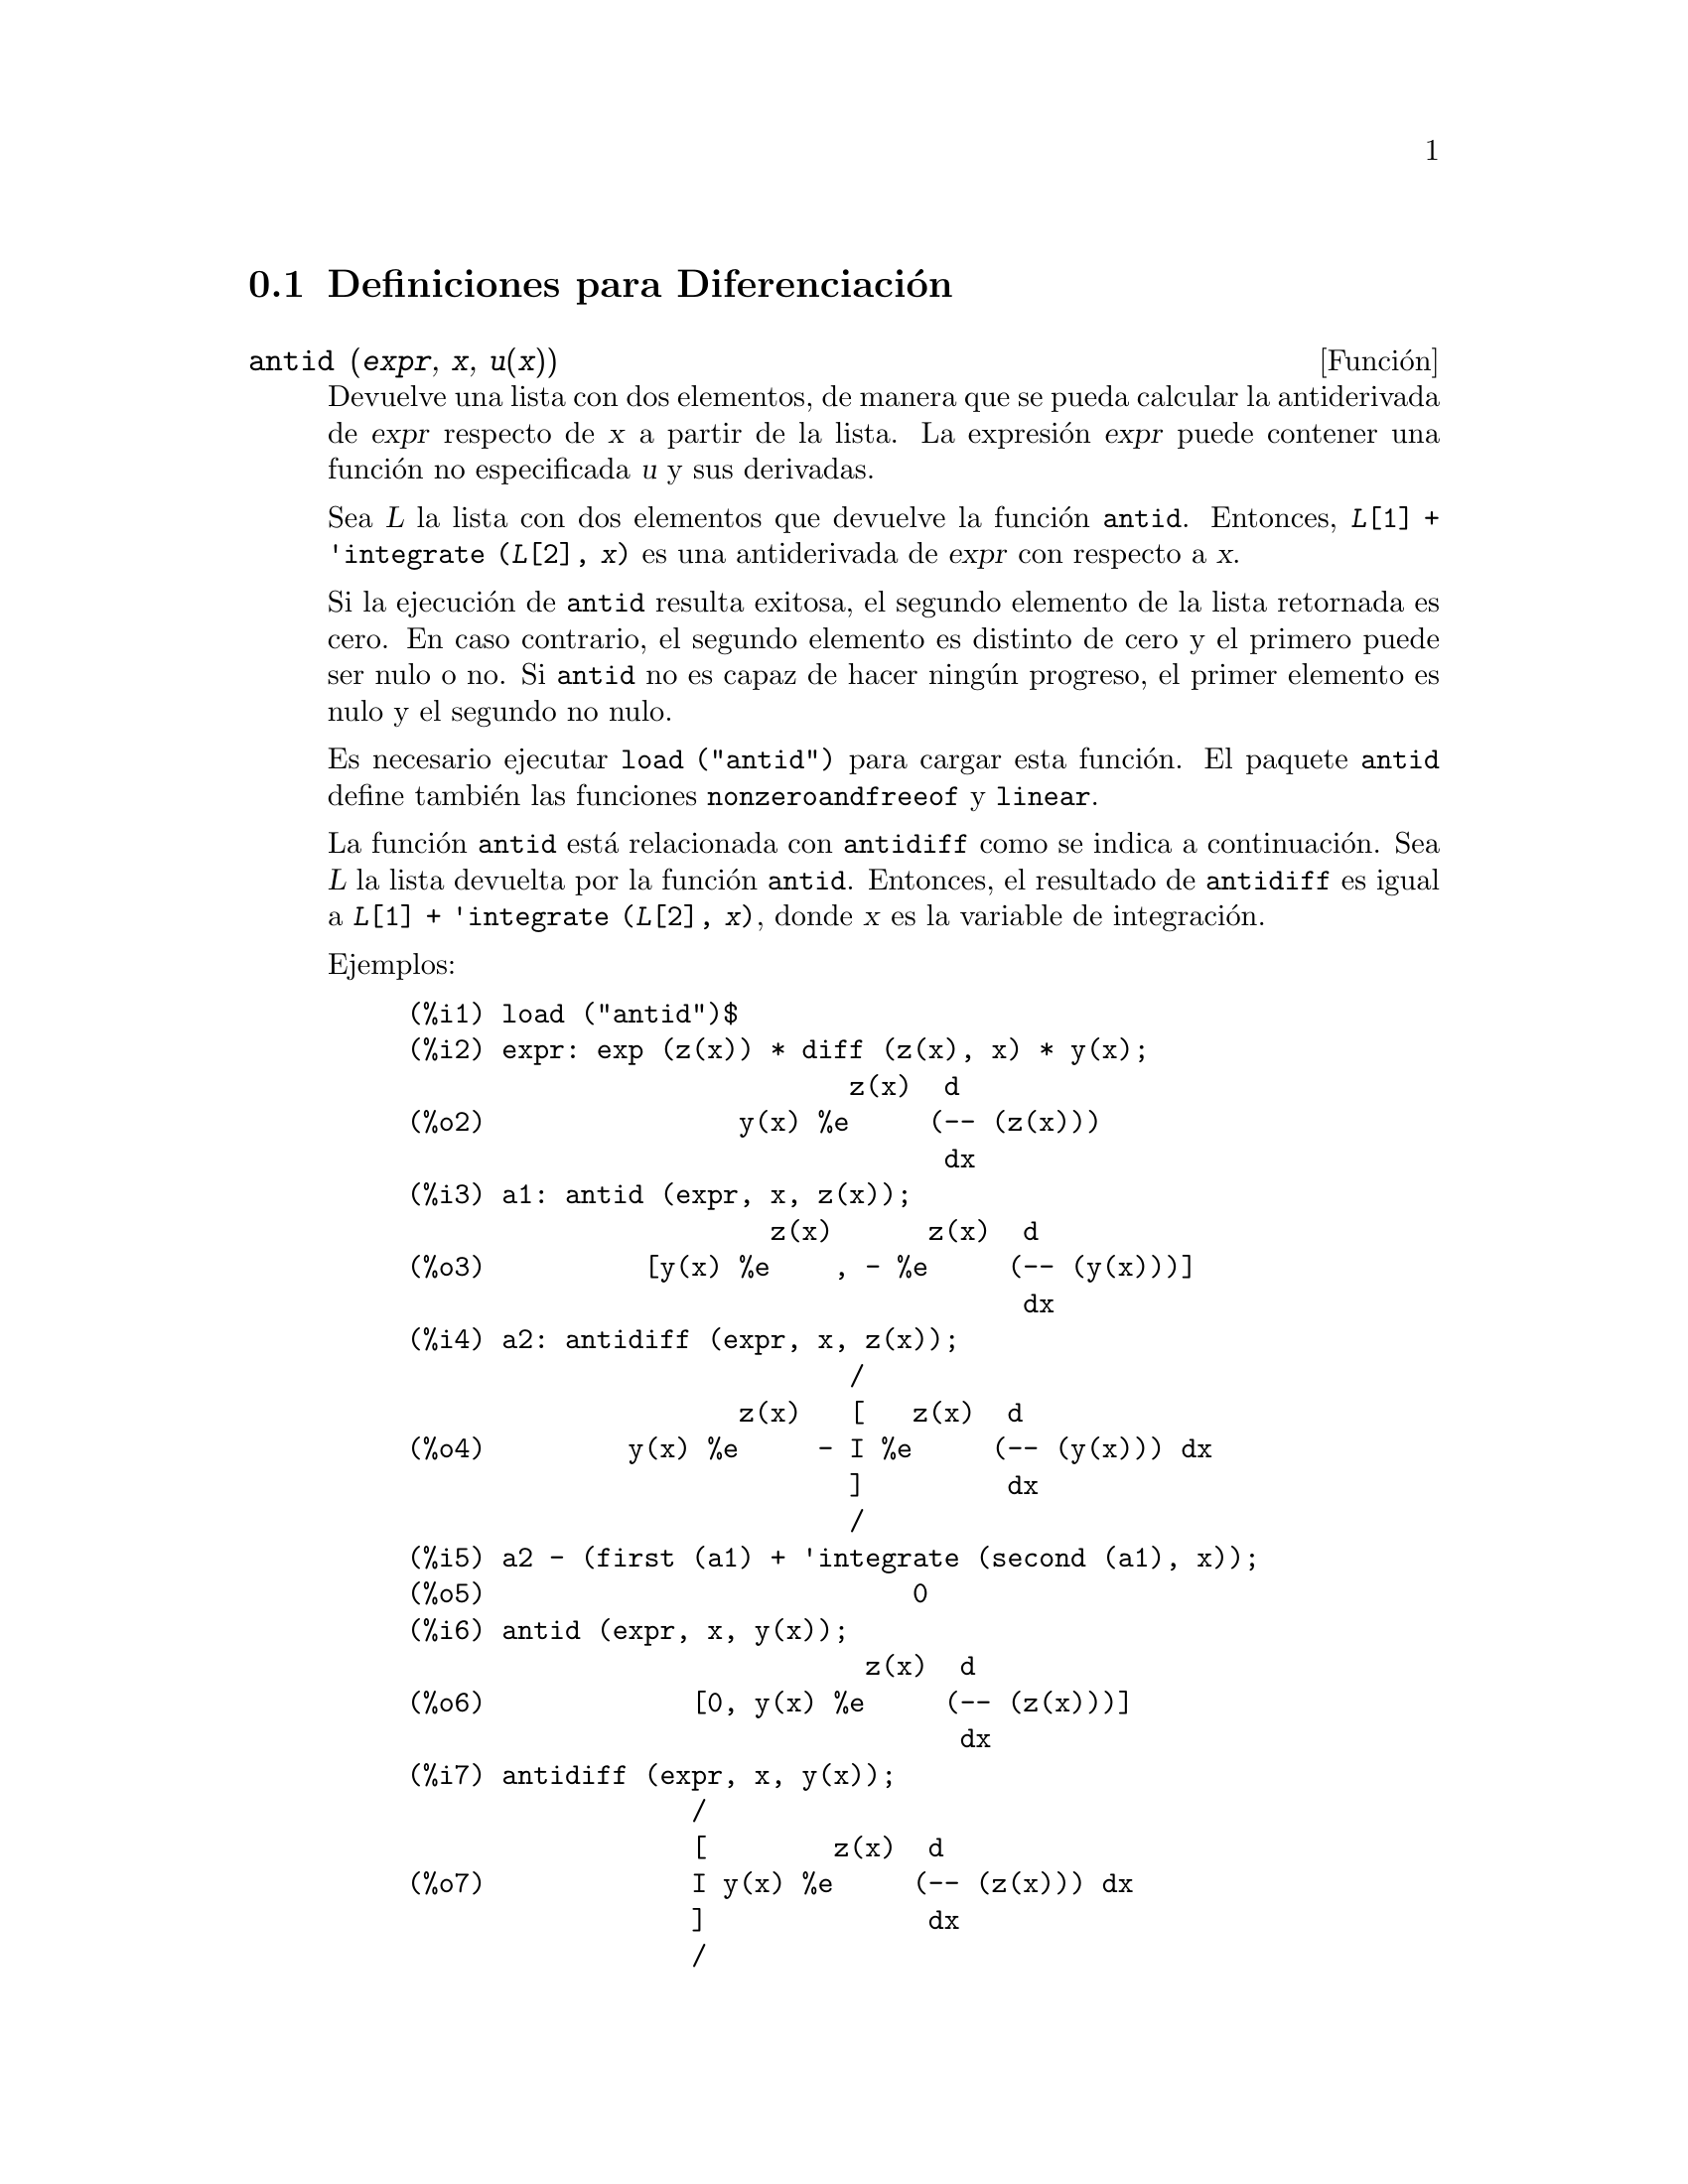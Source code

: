 @c version 1.19
@menu
* Definiciones para Diferenciaci@'on::  
@end menu

@node Definiciones para Diferenciaci@'on,  , Diferenciaci@'on, Diferenciaci@'on
@section Definiciones para Diferenciaci@'on

@deffn {Funci@'on} antid (@var{expr}, @var{x}, @var{u(x)}) 
Devuelve una lista con dos elementos, de manera que se pueda calcular la antiderivada de @var{expr} respecto de  @var{x} a partir de la lista. La expresi@'on @var{expr} puede contener una funci@'on no especificada @var{u} y sus derivadas.

Sea @var{L} la lista con dos elementos que devuelve la funci@'on @code{antid}.
Entonces, @code{@var{L}[1] + 'integrate (@var{L}[2], @var{x})}
es una antiderivada de @var{expr} con respecto a @var{x}.

Si la ejecuci@'on de @code{antid} resulta exitosa, el segundo elemento de la lista retornada es cero. En caso contrario, el segundo elemento es distinto de cero y el primero puede ser nulo o no. Si @code{antid} no es capaz de hacer ning@'un progreso, el primer elemento es nulo y el segundo no nulo.

Es necesario ejecutar @code{load ("antid")} para cargar esta funci@'on. El paquete @code{antid} define tambi@'en las funciones @code{nonzeroandfreeof} y @code{linear}.

La funci@'on @code{antid} est@'a relacionada con @code{antidiff} como se indica a continuaci@'on.
Sea @var{L} la lista devuelta por la funci@'on @code{antid}. Entonces, el resultado de @code{antidiff} es igual a  @code{@var{L}[1] + 'integrate (@var{L}[2], @var{x})}, donde @var{x} es la variable de integraci@'on.

Ejemplos:
@c FOLLOWING EXAMPLES GENERATED FROM THESE INPUTS
@c load ("antid")$
@c expr: exp (z(x)) * diff (z(x), x) * y(x);
@c a1: antid (expr, x, z(x));
@c a2: antidiff (expr, x, z(x));
@c a2 - (first (a1) + 'integrate (second (a1), x));
@c antid (expr, x, y(x));
@c antidiff (expr, x, y(x));
@c THERE IS A DEMO FILE share/integration/antid.dem, EXECUTED BY demo('antid)
@c BUT I THINK THE FOLLOWING ILLUSTRATES THE BASIC FUNCTIONALITY MORE CLEARLY
@c MAYBE MERGE IN THE DEMO PROBLEMS LATER

@example
(%i1) load ("antid")$
(%i2) expr: exp (z(x)) * diff (z(x), x) * y(x);
                            z(x)  d
(%o2)                y(x) %e     (-- (z(x)))
                                  dx
(%i3) a1: antid (expr, x, z(x));
                       z(x)      z(x)  d
(%o3)          [y(x) %e    , - %e     (-- (y(x)))]
                                       dx
(%i4) a2: antidiff (expr, x, z(x));
                            /
                     z(x)   [   z(x)  d
(%o4)         y(x) %e     - I %e     (-- (y(x))) dx
                            ]         dx
                            /
(%i5) a2 - (first (a1) + 'integrate (second (a1), x));
(%o5)                           0
(%i6) antid (expr, x, y(x));
                             z(x)  d
(%o6)             [0, y(x) %e     (-- (z(x)))]
                                   dx
(%i7) antidiff (expr, x, y(x));
                  /
                  [        z(x)  d
(%o7)             I y(x) %e     (-- (z(x))) dx
                  ]              dx
                  /
@end example

@end deffn


@deffn {Funci@'on} antidiff (@var{expr}, @var{x}, @var{u}(@var{x}))
Devuelve la antiderivada de @var{expr} respecto de @var{x}.
La expresi@'on @var{expr} puede contener una funci@'on no especificada @var{u} y sus derivadas.

Cuando @code{antidiff} se ejecuta con @'exito, la expresi@'on resultante no tiene s@'{@dotless{i}}mbolos integrales (esto es, no tiene referencias a la funci@'on @code{integrate}). En otro caso, @code{antidiff} devuelve una expresi@'on que se encuentra total o parcialmente bajo el signo de integraci@'on. Si @code{antidiff} no puede ralizar ning@'un progreso, el valor devuelto se encuentra completamente bajo la integral.

Es necesario ejecutar @code{load ("antid")} para cargar esta funci@'on. El paquete @code{antid} define tambi@'en las funciones @code{nonzeroandfreeof} y @code{linear}.

La funci@'on @code{antidiff} est@'a relacionada con @code{antid} como se indica a continuaci@'on.
Sea @var{L} la lista de dos elementos que devuelve @code{antid}. Entonces, el valor retornado por @code{antidiff} es igual a @code{@var{L}[1] + 'integrate (@var{L}[2], @var{x})}, donde @var{x} es la variable de integraci@'on.

Ejemplos:
@c FOLLOWING EXAMPLES GENERATED FROM THESE INPUTS
@c load ("antid")$
@c expr: exp (z(x)) * diff (z(x), x) * y(x);
@c a1: antid (expr, x, z(x));
@c a2: antidiff (expr, x, z(x));
@c a2 - (first (a1) + 'integrate (second (a1), x));
@c antid (expr, x, y(x));
@c antidiff (expr, x, y(x));
@c THERE IS A DEMO FILE share/integration/antid.dem, EXECUTED BY demo('antid)
@c BUT I THINK THE FOLLOWING ILLUSTRATES THE BASIC FUNCTIONALITY MORE CLEARLY
@c MAYBE MERGE IN THE DEMO PROBLEMS LATER

@example
(%i1) load ("antid")$
(%i2) expr: exp (z(x)) * diff (z(x), x) * y(x);
                            z(x)  d
(%o2)                y(x) %e     (-- (z(x)))
                                  dx
(%i3) a1: antid (expr, x, z(x));
                       z(x)      z(x)  d
(%o3)          [y(x) %e    , - %e     (-- (y(x)))]
                                       dx
(%i4) a2: antidiff (expr, x, z(x));
                            /
                     z(x)   [   z(x)  d
(%o4)         y(x) %e     - I %e     (-- (y(x))) dx
                            ]         dx
                            /
(%i5) a2 - (first (a1) + 'integrate (second (a1), x));
(%o5)                           0
(%i6) antid (expr, x, y(x));
                             z(x)  d
(%o6)             [0, y(x) %e     (-- (z(x)))]
                                   dx
(%i7) antidiff (expr, x, y(x));
                  /
                  [        z(x)  d
(%o7)             I y(x) %e     (-- (z(x))) dx
                  ]              dx
                  /
@end example

@end deffn

@c I SUSPECT THERE IS MORE TO BE SAID HERE
@defvr {Propiedad} atomgrad

La propiedad @code{atomgrad} es asignada por @code{gradef}.

@c NEED EXAMPLE HERE
@end defvr

@deffn {Funci@'on} atvalue (@var{expr}, [@var{x_1} = @var{a_1}, ..., @var{x_m} = @var{a_m}], @var{c})
@deffnx {Funci@'on} atvalue (@var{expr}, @var{x_1} = @var{a_1}, @var{c})
Asigna el valor @var{c} a @var{expr} en el punto @code{@var{x} = @var{a}}.

La expresi@'on @var{expr} es una funci@'on del tipo 
@code{@var{f}(@var{x_1}, ..., @var{x_m})},
o una derivada,
@code{diff (@var{f}(@var{x_1}, ..., @var{x_m}), @var{x_1}, @var{n_1}, ..., @var{x_n}, @var{n_m})}
@c HMM, WHAT IS THIS NEXT PHRASE GETTING AT ??
@c DOES IT INTEND TO IMPLY THAT IMPLICIT DEPENDENCIES ARE IGNORED ??
en la que aparecen los argumentos de la funci@'on de forma expl@'{@dotless{i}}cita.
Los s@'{@dotless{i}}mbolos @var{n_i} se refieren al orden de diferenciaci@'on respecto de @var{x_i}.

El punto en el que @code{atvalue} establece el valor se especifica mediante la lista de ecuaciones
@code{[@var{x_1} = @var{a_1}, ..., @var{x_m} = @var{a_m}]}.
Si hay una @'unica variable @var{x_1}, la ecuaci@'on puede escribirse sin formar parte de una lista.

La llamada @code{printprops ([@var{f_1}, @var{f_2}, ...], atvalue)} muestra los valores asignados por @code{atvalue} a las funciones @code{@var{f_1}, @var{f_2}, ...}.
La llamada  @code{printprops (@var{f}, atvalue)} muestra los valores asignados por @code{atvalue} a la funci@'on @var{f}.
La llamada  @code{printprops (all, atvalue)} muestra los valores asignados por @code{atvalue} a todas las funciones.

Los s@'{@dotless{i}}mbolos @code{@@1}, @code{@@2}, ... representan las variables @var{x_1}, @var{x_2}, ... cuando se muestran los valores asignados por @code{atvalue}.

La funci@'on @code{atvalue} eval@'ua sus argumentos y devuelve @var{c}, el valor asignado.

Ejemplos:
@c FOLLOWING ADAPTED FROM example (atvalue)
@c atvalue (f(x,y), [x = 0, y = 1], a^2);
@c atvalue ('diff (f(x,y), x), x = 0, 1 + y);
@c printprops (all, atvalue);
@c diff (4*f(x,y)^2 - u(x,y)^2, x);
@c at (%, [x = 0, y = 1]);

@example
(%i1) atvalue (f(x,y), [x = 0, y = 1], a^2);
                                2
(%o1)                          a
(%i2) atvalue ('diff (f(x,y), x), x = 0, 1 + y);
(%o2)                        @@2 + 1
(%i3) printprops (all, atvalue);
                                !
                  d             !
                 --- (f(@@1, @@2))!       = @@2 + 1
                 d@@1            !
                                !@@1 = 0

                                     2
                          f(0, 1) = a

(%o3)                         done
(%i4) diff (4*f(x,y)^2 - u(x,y)^2, x);
                  d                          d
(%o4)  8 f(x, y) (-- (f(x, y))) - 2 u(x, y) (-- (u(x, y)))
                  dx                         dx
(%i5) at (%, [x = 0, y = 1]);
                                         !
              2              d           !
(%o5)     16 a  - 2 u(0, 1) (-- (u(x, y))!            )
                             dx          !
                                         !x = 0, y = 1
@end example

@end deffn

@deffn {Funci@'on} cartan  -
El c@'alculo exterior de formas diferenciales es una herramienta b@'asica de la geometr@'{@dotless{i}}a diferencial desarrollada por Elie Cartan, teniendo importantes aplicaciones en la teor@'{@dotless{i}}a de ecuaciones diferenciales en derivadas parciales.
El paquete @code{cartan} dispone de las funciones @code{ext_diff} y @code{lie_diff}, as@'{@dotless{i}} como de los operadores @code{~} (producto exterior) y @code{|} (contracci@'on de una forma con un vector). La orden @code{demo (tensor)} permite ver una breve descripci@'on de estas instrucciones, junto con ejemplos.

El paquete @code{cartan} fue escrito por F.B. Estabrook y H.D. Wahlquist.

@end deffn

@deffn {Funci@'on} del (@var{x})
La expresi@'on @code{del (@var{x})} representa el diferencial de la variable @math{x}.

La funci@'on @code{diff} devuelve una expresi@'on que contiene a @code{del} si no se ha especificado una variable independiente. En este caso, el valor retornado es el llamado "diferencial total".

Ejemplos:
@c GENERATED FROM THE FOLLOWING
@c diff (log (x));
@c diff (exp (x*y));
@c diff (x*y*z);

@example
(%i1) diff (log (x));
                             del(x)
(%o1)                        ------
                               x
(%i2) diff (exp (x*y));
                     x y              x y
(%o2)            x %e    del(y) + y %e    del(x)
(%i3) diff (x*y*z);
(%o3)         x y del(z) + x z del(y) + y z del(x)
@end example

@end deffn

@deffn {Funci@'on} delta (@var{t})
Es la funci@'on delta de Dirac.

En el estado actual de desarrollo de Maxima, s@'olo @code{laplace} reconoce la funci@'on @code{delta}.

Ejemplo:

@example
(%i1) laplace (delta (t - a) * sin(b*t), t, s);
Is  a  positive, negative, or zero?

p;
                                   - a s
(%o1)                   sin(a b) %e
@end example

@end deffn

@defvr {Variable del sistema} dependencies
Valor por defecto: @code{[]}

La variable @code{dependencies} es la lista de @'atomos que tienen alg@'un tipo de dependencia funcional, asignada por @code{depends} o @code{gradef}. La lista @code{dependencies} es acumulativa: cada llamada a @code{depends} o @code{gradef} a@~nade elementos adicionales.

V@'eanse @code{depends} y @code{gradef}.

@end defvr

@deffn {Funci@'on} depends (@var{f_1}, @var{x_1}, ..., @var{f_n}, @var{x_n})
Declara dependencias funcionales entre variables con el prop@'osito de calcular derivadas.
En ausencia de una dependencia declarada, @code{diff (f, x)} devuelve cero.
Si se declara @code{depends (f, x)}, @code{diff (f, x)} devuelve una derivada simb@'olica (esto es, una expresi@'on con @code{diff}).

Cada argumento  @var{f_1}, @var{x_1}, etc., puede ser el nombre de una variable, de un arreglo o una lista de nombres.
Cada elemento de @var{f_i} (quiz@'as un @'unico elemento) se declara como dependiente de cada elemento de @var{x_i} (quiz@'as tambi@'en un @'unico elemento). Si alguno de los  @var{f_i} es el nombre de un arreglo o contiene el nombre de un arreglo, todos los elemento del arregl dependen de @var{x_i}.

La funci@'on @code{diff} reconoce dependencias indirectas establecidas por @code{depends} y aplica la regla de la cadena en tales casos.

La instrucci@'on @code{remove (@var{f}, dependency)} borra todas las dependencias declaradas para @var{f}.

La funci@'on @code{depends} devuelve una lista con las dependencias que han sido establecidas. Las dependencias se a@~naden a la variable global @code{dependencies}. La funci@'on @code{depends} eval@'ua sus argumentos.

La funci@'on @code{diff} es la @'unica instrucci@'on de Maxima que reconoce las dependencias establecidas por @code{depends}. Otras funciones (@code{integrate}, @code{laplace}, etc.) solamente reconocen dependencias expl@'{@dotless{i}}citamente representadas por sus argumentos. Por ejemplo, @code{integrate} no reconoce la dependencia de @code{f} respecto de @code{x}
a menos que se represente expl@'{@dotless{i}}citamente como @code{integrate (f(x), x)}.

@c GENERATED BY THE FOLLOWING
@c depends ([f, g], x);
@c depends ([r, s], [u, v, w]);
@c depends (u, t);
@c dependencies;
@c diff (r.s, u);
@example
(%i1) depends ([f, g], x);
(%o1)                     [f(x), g(x)]
(%i2) depends ([r, s], [u, v, w]);
(%o2)               [r(u, v, w), s(u, v, w)]
(%i3) depends (u, t);
(%o3)                        [u(t)]
(%i4) dependencies;
(%o4)      [f(x), g(x), r(u, v, w), s(u, v, w), u(t)]
(%i5) diff (r.s, u);
                         dr           ds
(%o5)                    -- . s + r . --
                         du           du
@end example

@c GENERATED BY THE FOLLOWING
@c diff (r.s, t);
@example
(%i6) diff (r.s, t);
                      dr du           ds du
(%o6)                 -- -- . s + r . -- --
                      du dt           du dt
@end example

@c GENERATED BY THE FOLLOWING
@c remove (r, dependency);
@c diff (r.s, t);
@example
(%i7) remove (r, dependency);
(%o7)                         done
(%i8) diff (r.s, t);
                                ds du
(%o8)                       r . -- --
                                du dt
@end example

@end deffn

@defvr {Variable optativa} derivabbrev
Valor por defecto: @code{false}

Si @code{derivabbrev} vale @code{true}, las derivadas simb@'olicas (esto es, expresiones con @code{diff}) se muestran como sub@'{@dotless{i}}ndices. En otro caso, las derivadas se muestran en la notaci@'on de Leibniz, @code{dy/dx}.

@c NEED EXAMPLES HERE
@end defvr

@deffn {Funci@'on} derivdegree (@var{expr}, @var{y}, @var{x})
Devuelve el mayor grado de la derivada de la variable dependiente @var{y} respecto de la variable independiente @var{x} que aparece en @var{expr}.

Ejemplo:
@c GENERATED FROM THE FOLLOWING
@c 'diff (y, x, 2) + 'diff (y, z, 3) + 'diff (y, x) * x^2;
@c derivdegree (%, y, x);
@example
(%i1) 'diff (y, x, 2) + 'diff (y, z, 3) + 'diff (y, x) * x^2;
                         3     2
                        d y   d y    2 dy
(%o1)                   --- + --- + x  --
                          3     2      dx
                        dz    dx
(%i2) derivdegree (%, y, x);
(%o2)                           2
@end example

@end deffn

@c I HAVE NO IDEA WHAT THIS DOES
@deffn {Funci@'on} derivlist (@var{var_1}, ..., @var{var_k})
Hace que las derivadas calculadas por la instrucci@'on @code{ev} se calculen respecto de las variables indicadas.

@end deffn

@defvr {Variable optativa} derivsubst
Valor por defecto: @code{false}

Si @code{derivsubst} vale @code{true}, una sustituci@'on no sint@'actica del estilo 
@code{subst (x, 'diff (y, t), 'diff (y, t, 2))} devuelve @code{'diff (x, t)}.

@end defvr

@deffn {Funci@'on} diff (@var{expr}, @var{x_1}, @var{n_1}, ..., @var{x_m}, @var{n_m})
@deffnx {Funci@'on} diff (@var{expr}, @var{x}, @var{n})
@deffnx {Funci@'on} diff (@var{expr}, @var{x})
@deffnx {Funci@'on} diff (@var{expr})
Devuelve la derivada o diferencial de  @var{expr} respecto de alguna o de todas las variables presentes en @var{expr}.

La llamada @code{diff (@var{expr}, @var{x}, @var{n})} devuelve la @var{n}-esima derivada de @var{expr} respecto de @var{x}.

La llamada @code{diff (@var{expr}, @var{x_1}, @var{n_1}, ..., @var{x_m}, @var{n_m})}
devuelve la derivada parcial de @var{expr} con respecto de @var{x_1}, ..., @var{x_m}.
Equivale a @code{diff (... (diff (@var{expr}, @var{x_m}, @var{n_m}) ...), @var{x_1}, @var{n_1})}.

La llamada @code{diff (@var{expr}, @var{x})}
devuelve la primera derivada de @var{expr} respecto de la variable @var{x}.

La llamada @code{diff (@var{expr})} devuelve el diferencial total de @var{expr}, esto es, la suma de las derivadas de @var{expr} respecto de cada una de sus variables, multiplicadas por el diferencial @code{del} de cada una de ellas.
@c WHAT DOES THIS NEXT STATEMENT MEAN, EXACTLY ??
@c FALTA AQUI UNA FRASE.

La forma nominal de @code{diff} es necesaria en algunos contextos, como para definir ecuaciones diferenciales.
En tales casos, @code{diff} puede ir precedida de un ap@'ostrofo (como @code{'diff}) para evitar el c@'alculo de la derivada.

Si @code{derivabbrev} vale @code{true}, las derivadas se muestran como sub@'{@dotless{i}}ndices. En otro caso, se muestran en la notaci@'on de Leibniz, @code{dy/dx}.

Ejemplos:
@c GENERATED FROM THE FOLLOWING
@c diff (exp (f(x)), x, 2);
@c derivabbrev: true$
@c 'integrate (f(x, y), y, g(x), h(x));
@c diff (%, x);

@example
(%i1) diff (exp (f(x)), x, 2);
                     2
              f(x)  d               f(x)  d         2
(%o1)       %e     (--- (f(x))) + %e     (-- (f(x)))
                      2                   dx
                    dx
(%i2) derivabbrev: true$
(%i3) 'integrate (f(x, y), y, g(x), h(x));
                         h(x)
                        /
                        [
(%o3)                   I     f(x, y) dy
                        ]
                        /
                         g(x)
(%i4) diff (%, x);
       h(x)
      /
      [
(%o4) I     f(x, y)  dy + f(x, h(x)) h(x)  - f(x, g(x)) g(x)
      ]            x                     x                  x
      /
       g(x)
@end example

Para el paquete sobre tensores se han introducido las siguientes modificaciones:

(1) Las derivadas de los objetos indexados en @var{expr} tendr@'an las variables @var{x_i} a@~nadidas como argumentos adicionales. Entonces se ordenar@'an todos los @'{@dotless{i}}ndices de derivadas.

(2) Las @var{x_i} pueden ser enteros entre 1 hasta el valor de la variable @code{dimension} [valor por defecto: 4].  Esto har@'a que la diferenciaci@'on sea llevada a cabo con respecto al @var{x_i}-@'esimo n@'umero de la lista @code{coordinates}, la cual deber@'{@dotless{i}}a contener una lista con los nombres de las coordenadas, por ejemplo, @code{[x, y, z, t]}. Si @code{coordinates} es una variableis at@'omica, entonces esa variable ser@'a utilizada como variable de diferenciaci@'on. Se permite la utilizaci@'on de arreglos con los nombres de las coordenadas o nombres con sub@'{@dotless{i}}ndices, como @code{X[1]}, @code{X[2]}, ... to be used.  Si a @code{coordinates} no se le ha asignado ning@'un valor, entonces las variables ser@'an tratadas como se ha indicado en (1).

@c NEED EXAMPLES FOR TENSOR STUFF
@end deffn

@defvr {S@'{@dotless{i}}mbolo especial} diff

Si el nombre @code{diff} est@'a presente en una llamada a la funci@'on @code{ev} en modo @code{evflag}, entonces se calculan todas las derivadas presentes en @code{expr}.

@c NEED EXAMPLE HERE
@end defvr

@c FALTA DESCRIPCION DE dscalar

@deffn {Funci@'on} express (@var{expr})
Transforma los nombres de los operadores diferenciales en expresiones que contienen derivadas parciales. Los operadores reconocidos por la funci@'on @code{express} son: @code{grad} (gradiente), @code{div} (divergencia), @code{curl} (rotacional), @code{laplacian} (laplaciano) y @code{~} (producto vectorial).

Las derivadas simb@'olicas (es decir, las que incluyen la forma nominal @code{diff}) que aparecen en la expresi@'on devuelta por @code{express}, se pueden calcular pas@'andole a @code{ev} el argumento @code{diff}, o escribi@'endolo directamente en la l@'{@dotless{i}}nea de comandos. En este contexto, @code{diff} act@'ua como @code{evfun}.

Es necesario ejecutar @code{load ("vect")} para cargar esta funci@'on.

Ejemplos:
@c GENERATED FROM THE FOLLOWING
@c load ("vect")$
@c grad (x^2 + y^2 + z^2);
@c express (%);
@c ev (%, diff);
@c div ([x^2, y^2, z^2]);
@c express (%);
@c ev (%, diff);
@c curl ([x^2, y^2, z^2]);
@c express (%);
@c ev (%, diff);
@c laplacian (x^2 * y^2 * z^2);
@c express (%);
@c ev (%, diff);
@c [a, b, c] ~ [x, y, z];
@c express (%);

@example
(%i1) load ("vect")$
(%i2) grad (x^2 + y^2 + z^2);
                              2    2    2
(%o2)                  grad (z  + y  + x )
(%i3) express (%);
       d    2    2    2   d    2    2    2   d    2    2    2
(%o3) [-- (z  + y  + x ), -- (z  + y  + x ), -- (z  + y  + x )]
       dx                 dy                 dz
(%i4) ev (%, diff);
(%o4)                    [2 x, 2 y, 2 z]
(%i5) div ([x^2, y^2, z^2]);
                              2   2   2
(%o5)                   div [x , y , z ]
(%i6) express (%);
                   d    2    d    2    d    2
(%o6)              -- (z ) + -- (y ) + -- (x )
                   dz        dy        dx
(%i7) ev (%, diff);
(%o7)                    2 z + 2 y + 2 x
(%i8) curl ([x^2, y^2, z^2]);
                               2   2   2
(%o8)                   curl [x , y , z ]
(%i9) express (%);
       d    2    d    2   d    2    d    2   d    2    d    2
(%o9) [-- (z ) - -- (y ), -- (x ) - -- (z ), -- (y ) - -- (x )]
       dy        dz       dz        dx       dx        dy
(%i10) ev (%, diff);
(%o10)                      [0, 0, 0]
(%i11) laplacian (x^2 * y^2 * z^2);
                                  2  2  2
(%o11)                laplacian (x  y  z )
(%i12) express (%);
         2                2                2
        d     2  2  2    d     2  2  2    d     2  2  2
(%o12)  --- (x  y  z ) + --- (x  y  z ) + --- (x  y  z )
          2                2                2
        dz               dy               dx
(%i13) ev (%, diff);
                      2  2      2  2      2  2
(%o13)             2 y  z  + 2 x  z  + 2 x  y
(%i14) [a, b, c] ~ [x, y, z];
(%o14)                [a, b, c] ~ [x, y, z]
(%i15) express (%);
(%o15)          [b z - c y, c x - a z, a y - b x]
@end example

@end deffn

@deffn {Funci@'on} gradef (@var{f}(@var{x_1}, ..., @var{x_n}), @var{g_1}, ..., @var{g_m})
@deffnx {Funci@'on} gradef (@var{a}, @var{x}, @var{expr})
Define las derivadas parciales, o componentes del gradiente, de la funci@'on @var{f} o variable @var{a}.

La llamada @code{gradef (@var{f}(@var{x_1}, ..., @var{x_n}), @var{g_1}, ..., @var{g_m})}
define @code{d@var{f}/d@var{x_i}} como @var{g_i}, 
donde @var{g_i} es una expresi@'on; @var{g_i} puede ser una llamada a funci@'on, pero no el nombre de una funci@'on.
El n@'umero de derivadas parciales @var{m} puede ser menor que el n@'umero de argumentos @var{n}, en cuyo caso las derivadas se definen solamente con respecto a  @var{x_1}, ...., @var{x_m}.

La llamada @code{gradef (@var{a}, @var{x}, @var{expr})} define la derivada de la variable @var{a} respecto de @var{x} en @var{expr}. Con esto se establece la dependencia de @var{a} respecto de @var{x} a trav@'es de @code{depends (@var{a}, @var{x})}.

El primer argumento @code{@var{f}(@var{x_1}, ..., @var{x_n})} o @var{a} no se eval@'ua, pero s@'{@dotless{i}} lo hacen el resto de argumentos @var{g_1}, ..., @var{g_m}.  La llamada a @code{gradef} devuelve la funci@'on o variable para la que se define la derivada parcial.

La instrucci@'on @code{gradef} puede redefinir las derivadas de las funciones propias de Maxima.
Por ejemplo, @code{gradef (sin(x), sqrt (1 - sin(x)^2))} redefine la derivada de @code{sin}.

La instrucci@'on @code{gradef} no puede definir derivadas parciales de funciones subindicadas.

La llamada @code{printprops ([@var{f_1}, ..., @var{f_n}], gradef)} muestra las derivadas parciales de las funciones @var{f_1}, ..., @var{f_n}, tal como las defini@'o @code{gradef}.

La llamada @code{printprops ([@var{a_n}, ..., @var{a_n}], atomgrad)} muestra las derivadas parciales de las variables @var{a_n}, ..., @var{a_n}, tal como las defini@'o @code{gradef}.

La variable @code{gradefs} contiene la lista de las funciones para las que se han definido derivadas parciales con la instrucci@'on @code{gradef}, pero no incluye las variables para las que se han definido las derivadas parciales.

@c REPHRASE THIS NEXT BIT
Los gradientes son necesarios cuando una funci@'on no se conoce expl@'{@dotless{i}}citamente pero s@'{@dotless{i}} sus primeras derivadas y es necesario calcular las derivadas de orden mayor.

@c NEED EXAMPLES HERE
@end deffn

@defvr {Variable del sistema} gradefs
Valor por defecto: @code{[]}

La variable @code{gradefs} contiene la lista de las funciones para las que se han definido derivadas parciales con la instrucci@'on @code{gradef}, pero no incluye las variables para las que se han definido las derivadas parciales.

@end defvr

@deffn {Funci@'on} laplace (@var{expr}, @var{t}, @var{s})
Calcula la transformada de Laplace de @var{expr} con respecto de la variable @var{t} y par@'ametro de transformaci@'on @var{s}. Si @code{laplace} no puede encontrar la soluci@'on, se devuelve la forma nominal @code{'laplace}.

La funci@'on @code{laplace} reconoce en @var{expr} las funciones
@code{delta}, @code{exp}, @code{log}, @code{sin}, @code{cos}, @code{sinh}, @code{cosh} y @code{erf},
as@'{@dotless{i}} como @code{derivative}, @code{integrate}, @code{sum} y @code{ilt}. Bajo la presencia de otras funciones, @code{laplace} puede que no sea capaz de calcular la transformada.

@c REPHRASE THIS
@c FALTA AQUI UN PARRAFO

La funci@'on @code{laplace} reconoce integrales de convoluci@'on de la forma @code{integrate (f(x) * g(t - x), x, 0, t)},
no pudiendo reconocer otros tipos de convoluciones.

Las relaciones funcionales se deben representar expl@'{@dotless{i}}citamente en @var{expr}; las relaciones impl@'{@dotless{i}}citas establecidas por @code{depends} no son reconocidas. As@'{@dotless{i}}, si @var{f} depende de @var{x} y @var{y}, @code{f (x, y)} debe aparecer en @var{expr}.

V@'ease tambi@'en @code{ilt}, la transformada inversa de Laplace.

Ejemplos:
@c GENERATED FROM THE FOLLOWING:
@c laplace (exp (2*t + a) * sin(t) * t, t, s);
@c laplace ('diff (f (x), x), x, s);
@c diff (diff (delta (t), t), t);
@c laplace (%, t, s);

@example
(%i1) laplace (exp (2*t + a) * sin(t) * t, t, s);
                            a
                          %e  (2 s - 4)
(%o1)                    ---------------
                           2           2
                         (s  - 4 s + 5)
(%i2) laplace ('diff (f (x), x), x, s);
(%o2)             s laplace(f(x), x, s) - f(0)
(%i3) diff (diff (delta (t), t), t);
                          2
                         d
(%o3)                    --- (delta(t))
                           2
                         dt
(%i4) laplace (%, t, s);
                            !
               d            !         2
(%o4)        - -- (delta(t))!      + s  - delta(0) s
               dt           !
                            !t = 0
@end example

@end deffn
